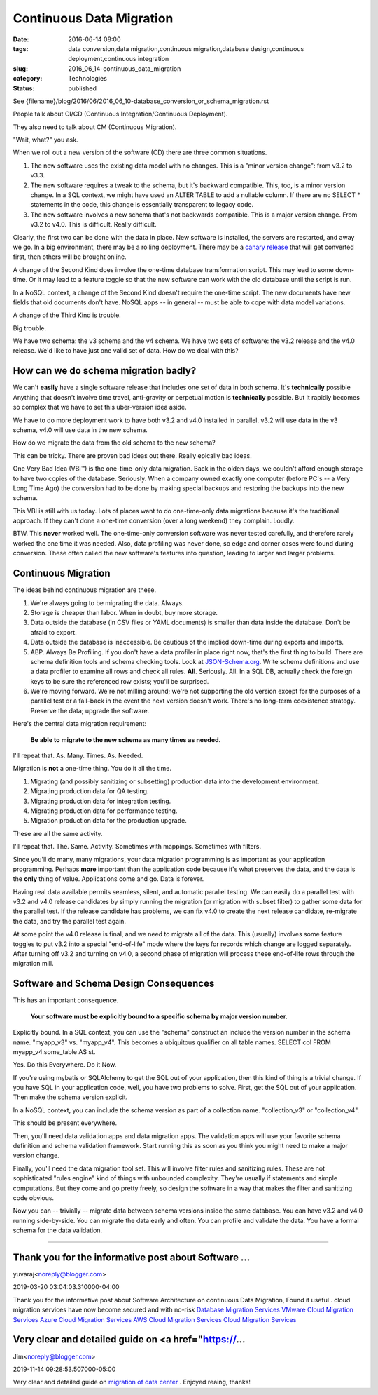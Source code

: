 Continuous Data Migration
=========================

:date: 2016-06-14 08:00
:tags: data conversion,data migration,continuous migration,database design,continuous deployment,continuous integration
:slug: 2016_06_14-continuous_data_migration
:category: Technologies
:status: published


See {filename}/blog/2016/06/2016_06_10-database_conversion_or_schema_migration.rst

People talk about CI/CD (Continuous Integration/Continuous
Deployment).

They also need to talk about CM (Continuous Migration).

"Wait, what?" you ask.

When we roll out a new version of the software (CD) there are three
common situations.

#.  The new software uses the existing data model with no changes. This
    is a "minor version change": from v3.2 to v3.3.

#.  The new software requires a tweak to the schema, but it's backward
    compatible. This, too, is a minor version change. In a SQL context,
    we might have used an ALTER TABLE to add a nullable column. If there
    are no SELECT \* statements in the code, this change is essentially
    transparent to legacy code.

#.  The new software involves a new schema that's not backwards
    compatible. This is a major version change. From v3.2 to v4.0. This
    is difficult. Really difficult.


Clearly, the first two can be done with the data in place. New
software is installed, the servers are restarted, and away we go. In a
big environment, there may be a rolling deployment. There may be a
`canary release <http://blog.christianposta.com/deploy/blue-green-deployments-a-b-testing-and-canary-releases/>`__
that will get converted first, then others will be brought online.

A change of the Second Kind does involve the one-time database
transformation script. This may lead to some down-time. Or it may lead
to a feature toggle so that the new software can work with the old
database until the script is run.

In a NoSQL context, a change of the Second Kind doesn't require the
one-time script. The new documents have new fields that old documents
don't have. NoSQL apps -- in general -- must be able to cope with data
model variations.

A change of the Third Kind is trouble.

Big trouble.

We have two schema: the v3 schema and the v4 schema. We have two sets
of software: the v3.2 release and the v4.0 release. We'd like to have
just one valid set of data. How do we deal with this?

How can we do schema migration badly?
-------------------------------------


We can't **easily** have a single software release that includes one
set of data in both schema. It's **technically** possible Anything
that doesn't involve time travel, anti-gravity or perpetual motion is
**technically** possible. But it rapidly becomes so complex that we
have to set this uber-version idea aside.

We have to do more deployment work to have both v3.2 and v4.0
installed in parallel. v3.2 will use data in the v3 schema, v4.0 will
use data in the new schema.

How do we migrate the data from the old schema to the new schema?

This can be tricky. There are proven bad ideas out there. Really
epically bad ideas.

One Very Bad Idea (VBI™) is the one-time-only data migration. Back in
the olden days, we couldn't afford enough storage to have two copies
of the database. Seriously. When a company owned exactly one computer
(before PC's -- a Very Long Time Ago) the conversion had to be done by
making special backups and restoring the backups into the new schema.

This VBI is still with us today.  Lots of places want to do
one-time-only data migrations because it's the traditional approach.
If they can't done a one-time conversion (over a long weekend) they
complain. Loudly.

BTW. This **never** worked well. The one-time-only conversion software
was never tested carefully, and therefore rarely worked the one time
it was needed. Also, data profiling was never done, so edge and corner
cases were found during conversion. These often called the new
software's features into question, leading to larger and larger
problems.

Continuous Migration
--------------------


The ideas behind continuous migration are these.

#.  We're always going to be migrating the data. Always.

#.  Storage is cheaper than labor. When in doubt, buy more storage.

#.  Data outside the database (in CSV files or YAML documents) is smaller
    than data inside the database. Don't be afraid to export.

#.  Data outside the database is inaccessible. Be cautious of the implied
    down-time during exports and imports.

#.  ABP. Always Be Profiling. If you don't have a data profiler in place
    right now, that's the first thing to build. There are schema
    definition tools and schema checking tools. Look at
    `JSON-Schema.org <http://json-schema.org/>`__. Write schema
    definitions and use a data profiler to examine all rows and check all
    rules. **All**. Seriously. All. In a SQL DB, actually check the
    foreign keys to be sure the referenced row exists; you'll be
    surprised.

#.  We're moving forward. We're not milling around; we're not supporting
    the old version except for the purposes of a parallel test or a
    fall-back in the event the next version doesn't work. There's no
    long-term coexistence strategy. Preserve the data; upgrade the
    software.


Here's the central data migration requirement:

    **Be able to migrate to the new schema as many times as needed.**


I'll repeat that. As. Many. Times. As. Needed.


Migration is **not** a one-time thing. You do it all the time.


#. Migrating (and possibly sanitizing or subsetting) production data into the development environment.
#. Migrating production data for QA testing.
#. Migrating production data for integration testing.
#. Migrating production data for performance testing.
#. Migration production data for the production upgrade.


These are all the same activity.


I'll repeat that. The. Same. Activity. Sometimes with mappings.
Sometimes with filters.


Since you'll do many, many migrations, your data migration
programming is as important as your application programming. Perhaps
**more** important than the application code because it's what
preserves the data, and the data is the **only** thing of value.
Applications come and go. Data is forever.


Having real data available permits seamless, silent, and automatic
parallel testing. We can easily do a parallel test with v3.2 and v4.0
release candidates by simply running the migration (or migration with
subset filter) to gather some data for the parallel test. If the
release candidate has problems, we can fix v4.0 to create the next
release candidate, re-migrate the data, and try the parallel test
again.


At some point the v4.0 release is final, and we need to migrate all
of the data. This (usually) involves some feature toggles to put v3.2
into a special "end-of-life" mode where the keys for records which
change are logged separately. After turning off v3.2 and turning on
v4.0, a second phase of migration will process these end-of-life rows
through the migration mill.

Software and Schema Design Consequences
---------------------------------------


This has an important consequence.


    **Your software must be explicitly bound to a specific schema by major version number.**


Explicitly bound. In a SQL context, you can use the "schema"
construct an include the version number in the schema name.
"myapp_v3" vs. "myapp_v4". This becomes a ubiquitous qualifier on all
table names. SELECT col FROM myapp_v4.some_table AS st.


Yes. Do this Everywhere. Do it Now.


If you're using mybatis or SQLAlchemy to get the SQL out of your
application, then this kind of thing is a trivial change. If you have
SQL in your application code, well, you have two problems to solve.
First, get the SQL out of your application. Then make the schema
version explicit.


In a NoSQL context, you can include the schema version as part of a
collection name. "collection_v3" or "collection_v4".


This should be present everywhere.

Then, you'll need data validation apps and data migration apps. The
validation apps will use your favorite schema definition and schema
validation framework. Start running this as soon as you think you
might need to make a major version change.

Finally, you'll need the data migration tool set. This will involve
filter rules and sanitizing rules. These are not sophisticated "rules
engine" kind of things with unbounded complexity. They're usually if
statements and simple computations. But they come and go pretty
freely, so design the software in a way that makes the filter and
sanitizing code obvious.


Now you can -- trivially -- migrate data between schema versions
inside the same database. You can have v3.2 and v4.0 running
side-by-side. You can migrate the data early and often. You can
profile and validate the data. You have a formal schema for the data
validation.



-----

Thank you for the informative post about Software ...
-----------------------------------------------------

yuvaraj<noreply@blogger.com>

2019-03-20 03:04:03.310000-04:00

Thank you for the informative post about Software Architecture on
continuous Data Migration, Found it useful . cloud migration services
have now become secured and with no-risk
`Database Migration
Services <http://liainfraservices.com/database-migration-services>`__
`VMware Cloud Migration
Services <http://liainfraservices.com/vmware-cloud-migration-services>`__
`Azure Cloud Migration
Services <http://liainfraservices.com/azure-cloud-migration-services>`__
`AWS Cloud Migration
Services <http://liainfraservices.com/aws-cloud-migration-services>`__
`Cloud Migration
Services <http://liainfraservices.com/cloud-migration-services>`__


Very clear and detailed guide on <a href="https://...
-----------------------------------------------------

Jim<noreply@blogger.com>

2019-11-14 09:28:53.507000-05:00

Very clear and detailed guide on `migration of data
center <https://www.nakivo.com/industry/data-center-migration/>`__ .
Enjoyed reaing, thanks!





